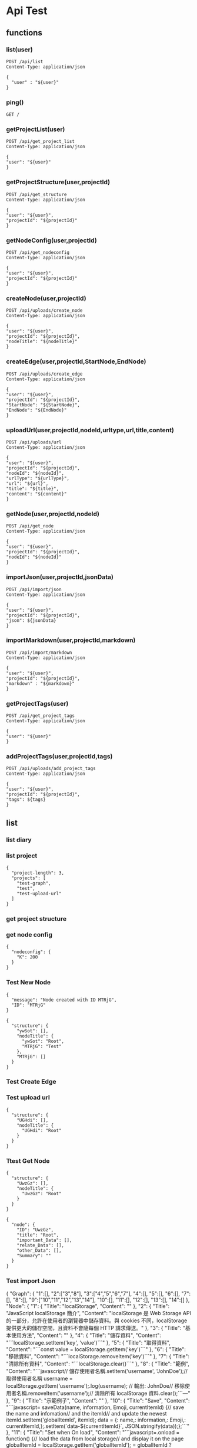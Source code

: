 * Api Test
:PROPERTIES:
:header-args: :host 127.0.0.1:8000 :pretty
:END:

** functions

*** list(user)
#+NAME: list
#+begin_src http :var user="guosw"
POST /api/list
Content-Type: application/json

{
  "user" : "${user}"
}
#+end_src

*** ping()
#+NAME: ping
#+begin_src http
  GET /
#+end_src

*** getProjectList(user)
#+NAME: getProjectList
#+begin_src http :var user="guosw"
  POST /api/get_project_list
  Content-Type: application/json

  {
  "user": "${user}"
  }
#+end_src

*** getProjectStructure(user,projectId)


#+NAME: getProjectStructure
#+begin_src http :var user="guosw" :var projectId="test"
  POST /api/get_structure
  Content-Type: application/json

  {
  "user": "${user}",
  "projectId": "${projectId}"
  }
#+end_src

*** getNodeConfig(user,projectId)
#+NAME: getNodeConfig
#+begin_src http :var user="guosw" :var projectId="test"
  POST /api/get_nodeconfig
  Content-Type: application/json

  {
  "user": "${user}",
  "projectId": "${projectId}"
  }
#+end_src

*** createNode(user,projectId)
#+NAME: createNode
#+begin_src http :var user="guosw" :var projectId="test" :var nodeTitle="New Node"
  POST /api/uploads/create_node
  Content-Type: application/json

  {
  "user": "${user}",
  "projectId": "${projectId}",
  "nodeTitle": "${nodeTitle}"
  }
#+end_src
*** createEdge(user,projectId,StartNode,EndNode)
#+NAME: createEdge
#+begin_src http :var user="guosw" :var projectId="test" :var StartNode="1" :var EndNode="2"
  POST /api/uploads/create_edge
  Content-Type: application/json

  {
  "user": "${user}",
  "projectId": "${projectId}",
  "StartNode": "${StartNode}",
  "EndNode": "${EndNode}"
  }
#+end_src
*** uploadUrl(user,projectId,nodeId,urltype,url,title,content)
#+NAME: uploadUrl
#+begin_src http :var user="guosw" :var projectId="1" :var nodeId="id" :var urlType="type" :var url="url" :var title="title" :var content="content"
  POST /api/uploads/url
  Content-Type: application/json

  {
  "user": "${user}",
  "projectId": "${projectId}",
  "nodeId": "${nodeId}",
  "urlType": "${urlType}",
  "url": "${url}",
  "title": "${title}",
  "content": "${content}"
  }
#+end_src

*** getNode(user,projectId,nodeId)
#+NAME: getNode
#+begin_src http :var user="guosw" :var projectId="test" :var nodeId="id"
  POST /api/get_node
  Content-Type: application/json

  {
  "user": "${user}",
  "projectId": "${projectId}",
  "nodeId": "${nodeId}"
  }
#+end_src

*** importJson(user,projectId,jsonData)
#+NAME: importJson
#+begin_src http :var user="guosw" :var projectId="test" :var jsonData="id"
  POST /api/import/json
  Content-Type: application/json

  {
  "user": "${user}",
  "projectId": "${projectId}",
  "json": ${jsonData}
  }
#+end_src

*** importMarkdown(user,projectId,markdown)
#+NAME: importMarkdown
#+begin_src http :var user="guosw" :var projectId="test" :var markdown="id"
  POST /api/import/markdown
  Content-Type: application/json

  {
  "user": "${user}",
  "projectId": "${projectId}",
  "markdown" : "${markdown}"
  }
#+end_src

*** getProjectTags(user)
#+NAME: getProjectTags
#+begin_src http :var user="guosw"
  POST /api/get_project_tags
  Content-Type: application/json

  {
  "user": "${user}"
  }
#+end_src

*** addProjectTags(user,projectId,tags)
#+NAME: addProjectTags
#+begin_src http :var user="guosw" :var projectId="f" :var tags="[test]"
  POST /api/uploads/add_project_tags
  Content-Type: application/json

  {
  "user": "${user}",
  "projectId": "${projectId}",
  "tags": ${tags}
  }
#+end_src

** list
*** list  diary
#+CALL: ping()

*** list project
#+CALL: getProjectList(user="guosw")

#+RESULTS:
: {
:   "project-length": 3,
:   "projects": [
:     "test-graph",
:     "test",
:     "test-upload-url"
:   ]
: }

*** get project structure
#+CALL: getProjectStructure(user="guosw",projectId="test")

*** get node config
#+CALL: getNodeConfig(user="guosw",projectId="test")

#+RESULTS:
: {
:   "nodeconfig": {
:     "K": 200
:   }
: }

*** Test New Node
#+CALL: createNode(user="guosw",projectId="test-graph",nodeTitle="Test")

#+RESULTS:
: {
:   "message": "Node created with ID MTRjG",
:   "ID": "MTRjG"
: }

#+CALL: getProjectStructure(user="guosw",projectId="test-graph")

#+RESULTS:
#+begin_example
{
  "structure": {
    "ywSot": [],
    "nodeTitle": {
      "ywSot": "Root",
      "MTRjG": "Test"
    },
    "MTRjG": []
  }
}
#+end_example

*** Test Create Edge
#+CALL: createEdge(user="guosw",projectId="test-graph",StartNode="TxXjF",EndNode="ICgHx")

*** Test upload url
#+CALL: getProjectStructure(user="guosw",projectId="test-upload-url")

#+RESULTS:
: {
:   "structure": {
:     "UGHdi": [],
:     "nodeTitle": {
:       "UGHdi": "Root"
:     }
:   }
: }

#+CALL: uploadUrl(user="guosw",projectId="test-upload-url",nodeId="vPyyI",urlType="important",title="Test upload url",content="This is the Content")
*** Ttest Get Node
#+CALL: getProjectStructure(user="guosw",projectId="test-upload-url")

#+RESULTS:
: {
:   "structure": {
:     "UwzGz": [],
:     "nodeTitle": {
:       "UwzGz": "Root"
:     }
:   }
: }

#+CALL: getNode(user="guosw",projectId="test-upload-url",nodeId="UwzGz")

#+RESULTS:
#+begin_example
{
  "node": {
    "ID": "UwzGz",
    "title": "Root",
    "important_Data": [],
    "relate_Data": [],
    "other_Data": [],
    "Summary": ""
  }
}
#+end_example

*** Test import Json
#+NAME: JsonData
#+begin_example json
 {
  "Graph": {
  	"1":[],
  	"2":["3","8"],
  	"3":["4","5","6","7"],
  	"4":[],
  	"5":[],
  	"6":[],
  	"7":[],
  	"8":[],
  	"9":["10","11","12","13","14"],
  	"10":[],
  	"11":[],
  	"12":[],
  	"13":[],
  	"14":[]
  },
  "Node": {
  "1": {
  "Title": "localStorage",
  "Content": ""
  },
  "2": {
  "Title": "JavaScript localStorage 簡介",
  "Content": "localStorage 是 Web Storage API 的一部分，允許在使用者的瀏覽器中儲存資料。與 cookies 不同，localStorage 提供更大的儲存空間，且資料不會隨每個 HTTP 請求傳送。\n"
  },
  "3": {
  "Title": "基本使用方法",
  "Content": ""
  },
  "4": {
  "Title": "儲存資料",
  "Content": "```localStorage.setItem('key', 'value')```\n"
  },
  "5": {
  "Title": "取得資料",
  "Content": "```const value = localStorage.getItem('key')```\n"
  },
  "6": {
  "Title": "移除資料",
  "Content": "```localStorage.removeItem('key')```\n"
  },
  "7": {
  "Title": "清除所有資料",
  "Content": "```localStorage.clear()```\n"
  },
  "8": {
  "Title": "範例",
  "Content": "```javascript\n// 儲存使用者名稱\nlocalStorage.setItem('username', 'JohnDoe');\n\n// 取得使用者名稱\nconst username = localStorage.getItem('username');\nconsole.log(username); // 輸出: JohnDoe\n\n// 移除使用者名稱\nlocalStorage.removeItem('username');\n\n// 清除所有 localStorage 資料\nlocalStorage.clear();\n```\n\n---"
  },
  "9": {
  "Title": "示範例子",
  "Content": ""
  },
  "10": {
  "Title": "Save",
  "Content": "```javascript=\nfunction saveData(name, information, Emoji, currentItemId) {\n// save the name and infomation\n// and the itemId\n// and update the newest itemId\nlocalStorage.setItem('globalItemId', itemId);\n\nconst data = {\nname: name,\ninformation: information,\nEmoji: Emoji,\nitemId: currentItemId,\n};\n\nlocalStorage.setItem(`data-${currentItemId}`, JSON.stringify(data));\n};\n```\n"
  },
  "11": {
  "Title": "Set when On load",
  "Content": "```javascript=\nwindow.onload = function() {\n// load the data from local storage\n// and display it on the page\nconst globalItemId = localStorage.getItem('globalItemId');\nitemId = globalItemId ? parseInt(globalItemId)+1 : 0;\nfor (let i = 0; i < itemId; i++) {\nconst data = localStorage.getItem(`data-${i}`);\nif (data) {\nconst { name, information, Emoji, itemId } = JSON.parse(data);\nLine.insertAdjacentHTML('beforeend', `\n<div id='div-${itemId}'>\n(ID is${itemId}) <span id='btn-${itemId}-Emoji'> ${Emoji}</span><span id='btn-${itemId}-name'>${name}</span>:<br>\n&nbsp;&nbsp;&nbsp;<span id='btn-${itemId}-info'>${information}</span><br><br>\n<button id='btn-${itemId}-delete'>❌</button>\n<button id='btn-${itemId}-modify'>🔄</button>\n</div>\n`);\naddRemoveButtonEvent(itemId);\naddModifyButtonEvent(itemId);\n}\n}\n};\n```\n"
  },
  "12": {
  "Title": "List",
  "Content": "```javascript=\nfunction listLocalStorageData() {\n// Iterate over all keys in localStorage\nfor (let i = 0; i < localStorage.length; i++) {\n// Get the key at the current index\nconst key = localStorage.key(i);\n// Retrieve the value associated with the key\nconst value = localStorage.getItem(key);\n// Log the key-value pair to the console\nconsole.log(`${key}: ${value}`);\n}\n}\n\n// Call the function to list all data\nlistLocalStorageData();\n```\n\n\n"
  },
  "13": {
  "Title": "作業",
  "Content": "``````\n\n\n"
  },
  "14": {
  "Title": "白板",
  "Content": "https://www.tldraw.com/r/5rRLPMxAKDyHve77uQKMp?d=v-1382.653.4600.2840.6OGm41dEfwHX5iZLAwj_Z\n\n\n\n\n\n\n\n<!-- 做一個屬於自己的介紹頁面 -->"
  }
  }
  }
#+end_example

#+begin_src python :var json=JsonData
  print((json))
#+end_src

#+RESULTS:
: None

#+CALL: importJson(user="guosw",projectId="test-import-json",jsonData=JsonData)

*** Test import markdown
#+NAME: MarkdownData
#+begin_example md
# 想法
有一個地方是可以讓你自動上傳每天的瀏覽記錄的，可能跟加上一個跟收藏一樣的按鈕，然後按了之後就當他讀進去了，然後可能每天晚上的時候就透過AI自動整理內容，然後每天一起床就會有昨天學的東東


## 實作

1. 有一個後端server提供`api`
    - `/api/{user}/upload/{type}`
        - 目前只打算先做`type: url`
    - `/api/{user}/index/{date}`
        - 獲取某一天的`list`
2. 一個網頁可以看到
    - 每天的網址列表
    - 每天結束之後的
        - 每個網址的小總結
        - 一整天下來的總結
3. 一個`chrome plugin`
    - 負責自動的加入網址
    - 透過合後端的`api`互動來幫`user`加入資料

## 有關`chrome plugin`

因為我發現我在找資料的時候，最後真的有價值的都是在某些特定的網站上面
ex:
1. `stackoverflow`
2. `reddit`
3. `hackmd`

所以`google plugin`可以有兩種方式
1. 使用者呼叫`google plugin`並且手動的將網址加入
2. 可以再進入到某一個網站的時候就讓`google plugin`自動將這個網頁加入（或著可能進入到這個網頁的時候就彈出確認窗(按y就儲存n就不儲存)



# QA


1. 每次發想前可以先想想一些問題目標使用者? 市面上有做過類似的? 有的話你的商品優勢會在哪裡? 沒有的話，功能可行性分析...等等。

`Ans:`
`目標使用者`: 每天會透過瀏覽器搜尋大量資訊的人(ex:程序員)
`類似的`: 
 - 目前沒有找到，有單個網頁的`AI summarize`，但沒有找到有上述功能的
 - 如果是`save to notion`的話，我們的優勢可能在於
     1. 可以自動的將特定的網網站自動加入
     2. 如果是透過提供`api`的方式的話，那麼只要有人寫了相關的插件，就可以直接調用


---


2. 聽起來類似於筆記整理並自動分類，並產出可以重複複習回顧的紀錄檔案，我目前想的問題是，瀏覽紀錄應該只侷限網頁的話，想問線上的pdf、影像、影像會有加入整理的需求範圍? 每日的瀏覽紀錄並不一定是使用者想進行分析的，那會如何選擇(是否能自動化?)?  AI整理結果要怎樣符合使用者所想要的或是可以供客製? 瀏覽紀錄的隱私問題...這應該是每個用大語言模型會被問到的...

`Ans`:
1. 如果`抓url`的功能實現的話，線上的`pdf`, `影像`應該就只是在後端增加對應的`api`
2. 選擇的部分就是會有
    - 遇到特定網站的時候自動加入
    - 使用者可以透過快捷鍵(ex: ctrl-alt-s) 快速加入
3. `AI` 的整理結果客製化
    - 可能可以讓使用者自定義prompt
    - 可能可以混合`戰地記者與閃光彈`他們這組的檔案分類，在接收到網址之後可以先自動分類，或著讓使用者育先建立好他們想要的分類(ex: 經濟學, 程式, ....)，然後`AI`

---


3. 分享之前的經驗，使用Save to Notion外掛，可接將網頁資料選取後儲存於notion，並加上chatGPT分析做資料處理，但這邊就是使用者自主圈選內容並非自動化整理，供參考。

最後...如果是簡單的摘要，文章整理模型應該有機會可以地端執行，效能也高，就能避開上傳到server的隱私問題，成本就是硬體設備還有你們評估他產出內容的結果。



---

# 目前找解決資料的時候會遇到的問題

- 搜到解答之後下次遇到同樣的問題就忘記了
    - 同樣的問題卻需要搜尋了很多次

- 搜尋到一半的時候會忘記自己原本的問題

- 應該要有兩個prompt
    - 總結
    - 生成教學
---

# 一些發想

- 對於某個領域的資訊
    - 可能可以將目前的連結跟檔案都搜集起來，交給AI來先總結出結果
        1. 直接使用Google 的 Notebook LLM

#+end_example


#+CALL: importMarkdown(user="guosw", projectId="test-import-markdown",markdown=MarkdownData)

#+RESULTS:


#+CALL: getProjectList(user="guosw")

#+RESULTS:
#+begin_example
{
  "project-length": 7,
  "projects": [
    "test-digital-system-1",
    "test-markdown-file",
    "test-markdown-file-2",
    "gemini-digital-system",
    "segment-tree",
    "pandoc-markdown",
    "digital-system-2"
  ]
}
#+end_example

#+CALL: getProjectTags(user="guosw")

#+RESULTS:
: {
:   "project-tags": {}
: }

#+NAME: TagLists
#+begin_example json
["test"]
#+end_example

#+CALL: addProjectTags(user="guosw",projectId="test",tags=TagLists)

#+RESULTS:
#+begin_example
{
  "detail": [
    {
      "type": "json_invalid",
      "loc": [
        "body",
        48
      ],
      "msg": "JSON decode error",
      "input": {},
      "ctx": {
        "error": "Expecting ',' delimiter"
      }
    }
  ]
}
#+end_example

